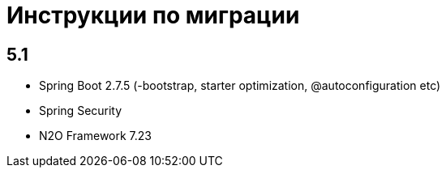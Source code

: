 = Инструкции по миграции

== 5.1

* Spring Boot 2.7.5 (-bootstrap, starter optimization, @autoconfiguration etc)
* Spring Security
* N2O Framework 7.23
